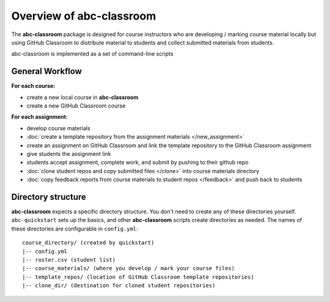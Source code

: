 Overview of **abc-classroom**
-------------------------

The **abc-classroom** package is designed for course instructors who are developing / marking course material locally but using GitHub Classroom to distribute material to students and collect submitted materials from students.

abc-classroom is implemented as a set of command-line scripts

General Workflow
================

**For each course:**

* create a new local course in **abc-classroom**
* create a new GitHub Classroom course

**For each assignment:**

* develop course materials
* :doc:`create a template repository from the assignment materials </new_assignment>`
* create an assignment on GitHub Classroom and link the template repository to the GitHub Classroom assignment
* give students the assignment link
* students accept assignment, complete work, and submit by pushing to their github repo
* :doc:`clone student repos and copy submitted files </clone>` into course materials directory
* :doc:`copy feedback reports from course materials to student repos </feedback>` and push back to students

Directory structure
===================

**abc-classroom** expects a specific directory structure. You don't need to create
any of these directories yourself. ``abc-quickstart`` sets up the basics, and
other **abc-classroom** scripts create directories as needed. The names of these
directories are configurable in ``config.yml``:

::

  course_directory/ (created by quickstart)
  |-- config.yml
  |-- roster.csv (student list)
  |-- course_materials/ (where you develop / mark your course files)
  |-- template_repos/ (location of GitHub Classroom template repositories)
  |-- clone_dir/ (destination for cloned student repositories)
